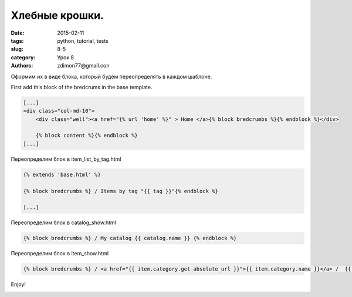 Хлебные крошки.
###############

:date: 2015-02-11 
:tags: python, tutorial, tests
:slug: 8-5
:category: Урок 8
:authors: zdimon77@gmail.con


Оформим их в виде блока, который будем переопределять в каждом шаблоне.

First add this block of the bredcrums in the base template.

.. code-block:: html
 
        [...]        
        <div class="col-md-10">
            <div class="well"><a href="{% url 'home' %}" > Home </a>{% block bredcrumbs %}{% endblock %}</div>

            {% block content %}{% endblock %}
        [...]


Переопределим блок в item_list_by_tag.html

.. code-block:: html

    {% extends 'base.html' %}

    {% block bredcrumbs %} / Items by tag "{{ tag }}"{% endblock %}

    [...]


Переопределим блок в catalog_show.html

.. code-block:: html

    {% block bredcrumbs %} / My catalog {{ catalog.name }} {% endblock %}


Переопределим блок в item_show.html

.. code-block:: html

   {% block bredcrumbs %} / <a href="{{ item.category.get_absolute_url }}">{{ item.category.name }}</a> /  {{ item.title }} {% endblock %}


Enjoy!

.. image:: /images/8/11.png
    :width: 700px





